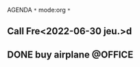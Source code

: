 AGENDA ~*~ mode:org ~*~
#+TAGS: { @OFFICE(o) @HOME(h)} COMPUTER(c) PHONE(p) READING(r)
** Call Fre<2022-06-30 jeu.>d 
** DONE buy airplane                                                :@OFFICE:


